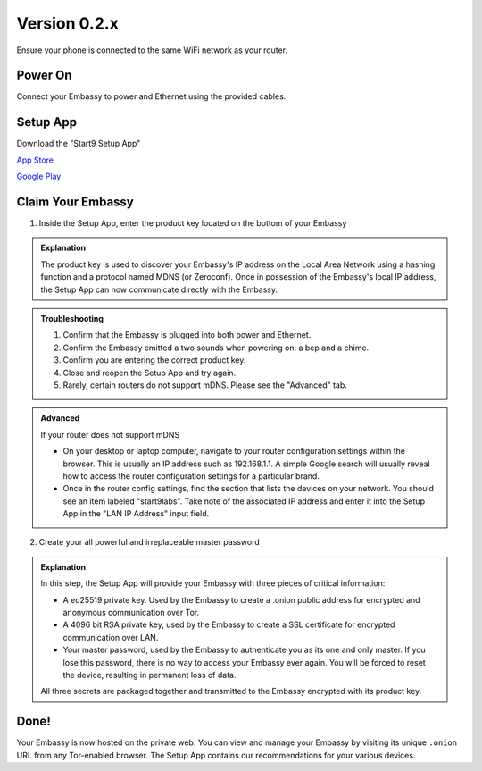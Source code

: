 **************
Version 0.2.x
**************

Ensure your phone is connected to the same WiFi network as your router.

.. margin:: Tips

    Ethernet cable may be plugged into your router or any live Ethernet port.

    You will hear 2 distinct sounds

    * bep ‐ Powering on

    * chime ‐ Embassy is ready


Power On
========


Connect your Embassy to power and Ethernet using the provided cables.

Setup App
=========

Download the "Start9 Setup App"

`App Store <https://apps.apple.com/us/app/start9-setup-app/id1528125889>`_

`Google Play <https://play.google.com/store/apps/details?id=com.start9labs.setup>`_

Claim Your Embassy
==================

1. Inside the Setup App, enter the product key located on the bottom of your Embassy

.. admonition:: Explanation
    :class: toggle expand

    The product key is used to discover your Embassy's IP address on the Local Area Network using a hashing function and a protocol named MDNS (or Zeroconf). Once in possession of the Embassy's local IP address, the Setup App can now communicate directly with the Embassy.

.. admonition:: Troubleshooting
    :class: toggle expand

    #. Confirm that the Embassy is plugged into both power and Ethernet.
    #. Confirm the Embassy emitted a two sounds when powering on: a bep and a chime.
    #. Confirm you are entering the correct product key.
    #. Close and reopen the Setup App and try again.
    #. Rarely, certain routers do not support mDNS. Please see the "Advanced" tab.

.. admonition:: Advanced
    :class: toggle expand

    If your router does not support mDNS

    * On your desktop or laptop computer, navigate to your router configuration settings within the browser. This is usually an IP address such as 192.168.1.1. A simple Google search will usually reveal how to access the router configuration settings for a particular brand.
    * Once in the router config settings, find the section that lists the devices on your network. You should see an item labeled "start9labs". Take note of the associated IP address and enter it into the Setup App in the "LAN IP Address" input field.


.. margin:: Tips

    Choose a strong master password. Physically write it down. Store it somewhere safe. DO NOT LOSE IT.

2. Create your all powerful and irreplaceable master password

.. admonition:: Explanation
    :class: toggle expand

    In this step, the Setup App will provide your Embassy with three pieces of critical information:

    * A ed25519 private key. Used by the Embassy to create a .onion public address for encrypted and anonymous communication over Tor.
    * A 4096 bit RSA private key, used by the Embassy to create a SSL certificate for encrypted communication over LAN.
    * Your master password, used by the Embassy to authenticate you as its one and only master. If you lose this password, there is no way to access your Embassy ever again. You will be forced to reset the device, resulting in permanent loss of data.
    
    All three secrets are packaged together and transmitted to the Embassy encrypted with its product key.

Done!
=====

Your Embassy is now hosted on the private web. You can view and manage your Embassy by visiting its unique ``.onion`` URL from any Tor-enabled browser. The Setup App contains our recommendations for your various devices.